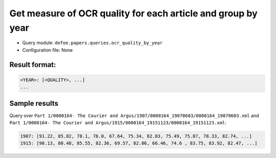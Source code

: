 Get measure of OCR quality for each article and group by year
==============================================================

- Query module: ``defoe.papers.queries.ocr_quality_by_year``
- Configuration file: None

Result format:
----------------------------------------------------------
..  code-block:: yaml

  <YEAR>: [<QUALITY>, ...]
  ...

Sample results
----------------------------------------------------------

Query over ``Part 1/0000164- The Courier and Argus/1907/0000164_19070603/0000164_19070603.xml`` and ``Part 1/0000164- The Courier and Argus/1915/0000164_19151123/0000164_19151123.xml``:

..  code-block:: yaml

  1907: [91.22, 85.82, 78.1, 76.0, 67.64, 75.34, 82.83, 75.49, 75.87, 78.33, 82.74, ...]
  1915: [90.13, 80.48, 85.55, 82.36, 69.57, 82.06, 66.46, 74.6 , 83.75, 83.92, 82.47, ...]
